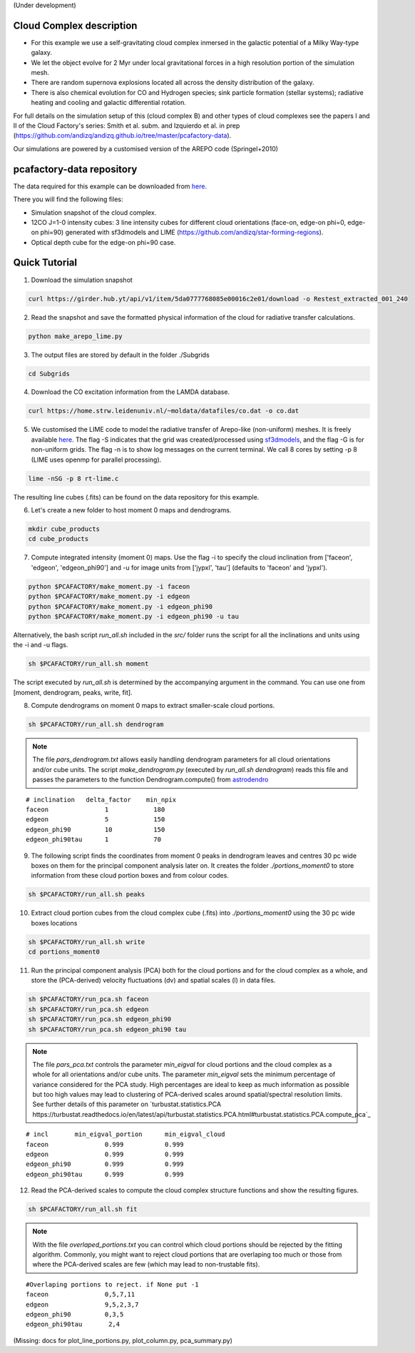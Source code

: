 (Under development)

Cloud Complex description
-------------------------

* For this example we use a self-gravitating cloud complex inmersed in the galactic potential of a Milky Way-type galaxy. 
* We let the object evolve for 2 Myr under local gravitational forces in a high resolution portion of the simulation mesh. 
* There are random supernova explosions located all across the density distribution of the galaxy.
* There is also chemical evolution for CO and Hydrogen species; sink particle formation (stellar systems); radiative heating and cooling and galactic differential rotation.

For full details on the simulation setup of this (cloud complex B) and other types of cloud complexes see the papers I and II of the Cloud Factory's series: Smith et al. subm. and Izquierdo et al. in prep (https://github.com/andizq/andizq.github.io/tree/master/pcafactory-data). 

Our simulations are powered by a customised version of the AREPO code (Springel+2010)

pcafactory-data repository
--------------------------

The data required for this example can be downloaded from `here <https://girder.hub.yt/#user/5da06b5868085e00016c2dee/folder/5da06ef668085e00016c2df3>`_.

There you will find the following files:
 
* Simulation snapshot of the cloud complex.
* 12CO J=1-0 intensity cubes: 3 line intensity cubes for different cloud orientations (face-on, edge-on phi=0, edge-on phi=90) generated with sf3dmodels and LIME (https://github.com/andizq/star-forming-regions).
* Optical depth cube for the edge-on phi=90 case.

Quick Tutorial
--------------

1. Download the simulation snapshot 
   
.. code-block:: bash

   curl https://girder.hub.yt/api/v1/item/5da0777768085e00016c2e01/download -o Restest_extracted_001_240

2. Read the snapshot and save the formatted physical information of the cloud for radiative transfer calculations.

.. code-block:: bash
      
   python make_arepo_lime.py

.. image:: https://github.com/andizq/andizq.github.io/blob/master/pcafactory-data/examples-data/cldB_cloudfactory/cellsize_numdens-AREPOgrid.png?raw=true
   :width: 30%

.. image:: https://github.com/andizq/andizq.github.io/blob/master/pcafactory-data/examples-data/cldB_cloudfactory/3Dpoints_snap.png?raw=true
   :width: 30%


3. The output files are stored by default in the folder ./Subgrids

.. code-block:: bash
   
   cd Subgrids

4. Download the CO excitation information from the LAMDA database. 

.. code-block:: bash
   
   curl https://home.strw.leidenuniv.nl/~moldata/datafiles/co.dat -o co.dat 

5. We customised the LIME code to model the radiative transfer of Arepo-like (non-uniform) meshes. It is freely available `here <https://github.com/andizq/star-forming-regions>`_. The flag -S indicates that the grid was created/processed using `sf3dmodels <https://github.com/andizq/star-forming-regions>`_, and the flag -G is for non-uniform grids. The flag -n is to show log messages on the current terminal. We call 8 cores by setting -p 8 (LIME uses openmp for parallel processing). 

.. code-block:: bash

   lime -nSG -p 8 rt-lime.c 

The resulting line cubes (.fits) can be found on the data repository for this example.  

6. Let's create a new folder to host moment 0 maps and dendrograms.

.. code-block:: bash

   mkdir cube_products
   cd cube_products
   
7. Compute integrated intensity (moment 0) maps. Use the flag -i to specify the cloud inclination from ['faceon', 'edgeon', 'edgeon_phi90'] and -u for image units from ['jypxl', 'tau'] (defaults to 'faceon' and 'jypxl').

.. code-block:: bash

   python $PCAFACTORY/make_moment.py -i faceon
   python $PCAFACTORY/make_moment.py -i edgeon 
   python $PCAFACTORY/make_moment.py -i edgeon_phi90
   python $PCAFACTORY/make_moment.py -i edgeon_phi90 -u tau

Alternatively, the bash script *run_all.sh* included in the *src/* folder runs the script for all the inclinations and units using the -i and -u flags. 

.. code-block:: bash
   
   sh $PCAFACTORY/run_all.sh moment

The script executed by *run_all.sh* is determined by the accompanying argument in the command. You can use one from [moment, dendrogram, peaks, write, fit].  

8. Compute dendrograms on moment 0 maps to extract smaller-scale cloud portions.

.. code-block:: bash

   sh $PCAFACTORY/run_all.sh dendrogram

.. image:: https://github.com/andizq/andizq.github.io/blob/master/pcafactory-data/examples-data/cldB_cloudfactory/img_moment0dendro_jypxl_faceon.png?raw=true

.. note::
   The file *pars_dendrogram.txt* allows easily handling dendrogram parameters for all cloud orientations and/or cube units. 
   The script *make_dendrogram.py* (executed by *run_all.sh dendrogram*) reads this file and passes the parameters to the function Dendrogram.compute() from `astrodendro <https://dendrograms.readthedocs.io>`_   
:: 

   # inclination   delta_factor    min_npix 
   faceon		1	     180
   edgeon		5	     150
   edgeon_phi90		10	     150
   edgeon_phi90tau	1	     70


9. The following script finds the coordinates from moment 0 peaks in dendrogram leaves and centres 30 pc wide boxes on them for the principal component analysis later on. It creates the folder *./portions_moment0* to store information from these cloud portion boxes and from colour codes.

.. code-block:: bash

   sh $PCAFACTORY/run_all.sh peaks

.. image:: https://github.com/andizq/andizq.github.io/blob/master/pcafactory-data/examples-data/cldB_cloudfactory/img_moment0_jypxl_faceon.png?raw=true


10. Extract cloud portion cubes from the cloud complex cube (.fits) into *./portions_moment0* using the 30 pc wide boxes locations

.. code-block:: bash

   sh $PCAFACTORY/run_all.sh write
   cd portions_moment0

11. Run the principal component analysis (PCA) both for the cloud portions and for the cloud complex as a whole, and store the (PCA-derived) velocity fluctuations (dv) and spatial scales (l) in data files.

.. code-block:: bash

   sh $PCAFACTORY/run_pca.sh faceon
   sh $PCAFACTORY/run_pca.sh edgeon
   sh $PCAFACTORY/run_pca.sh edgeon_phi90
   sh $PCAFACTORY/run_pca.sh edgeon_phi90 tau

.. note::
   The file *pars_pca.txt* controls the parameter *min_eigval* for cloud portions and the cloud complex as a whole for all orientations and/or cube units. The parameter *min_eigval* sets the minimum percentage of variance considered for the PCA study. High percentages are ideal to keep as much information as possible but too high values may lead to clustering of PCA-derived scales around spatial/spectral resolution limits. See further details of this parameter on `turbustat.statistics.PCA https://turbustat.readthedocs.io/en/latest/api/turbustat.statistics.PCA.html#turbustat.statistics.PCA.compute_pca`_
  
::

   # incl	min_eigval_portion	min_eigval_cloud
   faceon		0.999		0.999
   edgeon		0.999		0.999
   edgeon_phi90		0.999		0.999
   edgeon_phi90tau 	0.999		0.999


12. Read the PCA-derived scales to compute the cloud complex structure functions and show the resulting figures.

.. code-block:: bash

   sh $PCAFACTORY/run_all.sh fit

.. image:: https://github.com/andizq/andizq.github.io/blob/master/pcafactory-data/examples-data/cldB_cloudfactory/img_fit_jypxl_faceon_allportions.png?raw=true

.. image:: https://github.com/andizq/andizq.github.io/blob/master/pcafactory-data/examples-data/cldB_cloudfactory/img_pars_jypxl_faceon_offsets.png?raw=true

.. note::
   With the file *overlaped_portions.txt* you can control which cloud portions should be rejected by the fitting algorithm. Commonly, you might want to reject cloud portions that are overlaping too much or those from where the PCA-derived scales are few (which may lead to non-trustable fits).

::

   #Overlaping portions to reject. if None put -1
   faceon	 	0,5,7,11
   edgeon	 	9,5,2,3,7
   edgeon_phi90	 	0,3,5
   edgeon_phi90tau	 2,4

(Missing: docs for plot_line_portions.py, plot_column.py, pca_summary.py)